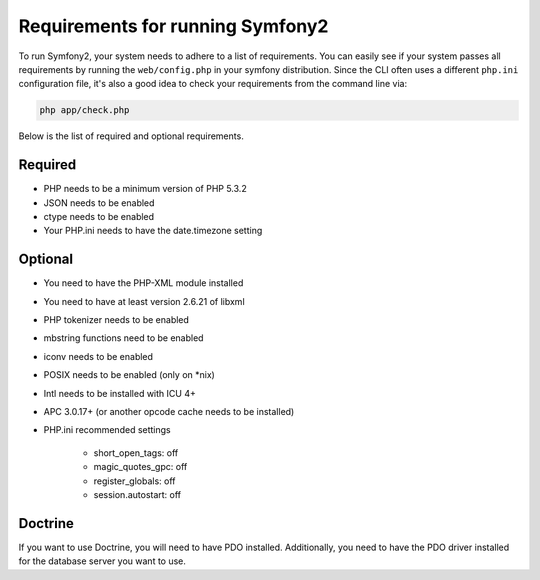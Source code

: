 .. index::
   single: Requirements
   
Requirements for running Symfony2
=================================

To run Symfony2, your system needs to adhere to a list of requirements. You can
easily see if your system passes all requirements by running the ``web/config.php``
in your symfony distribution. Since the CLI often uses a different ``php.ini``
configuration file, it's also a good idea to check your requirements from
the command line via:

.. code-block:: bash

    php app/check.php

Below is the list of required and optional requirements.

Required
--------

* PHP needs to be a minimum version of PHP 5.3.2
* JSON needs to be enabled
* ctype needs to be enabled
* Your PHP.ini needs to have the date.timezone setting

Optional
--------

* You need to have the PHP-XML module installed
* You need to have at least version 2.6.21 of libxml
* PHP tokenizer needs to be enabled
* mbstring functions need to be enabled
* iconv needs to be enabled
* POSIX needs to be enabled (only on *nix)
* Intl needs to be installed with ICU 4+
* APC 3.0.17+ (or another opcode cache needs to be installed)
* PHP.ini recommended settings

    * short_open_tags: off
    * magic_quotes_gpc: off
    * register_globals: off
    * session.autostart: off
    
Doctrine
--------

If you want to use Doctrine, you will need to have PDO installed. Additionally,
you need to have the PDO driver installed for the database server you want
to use.
